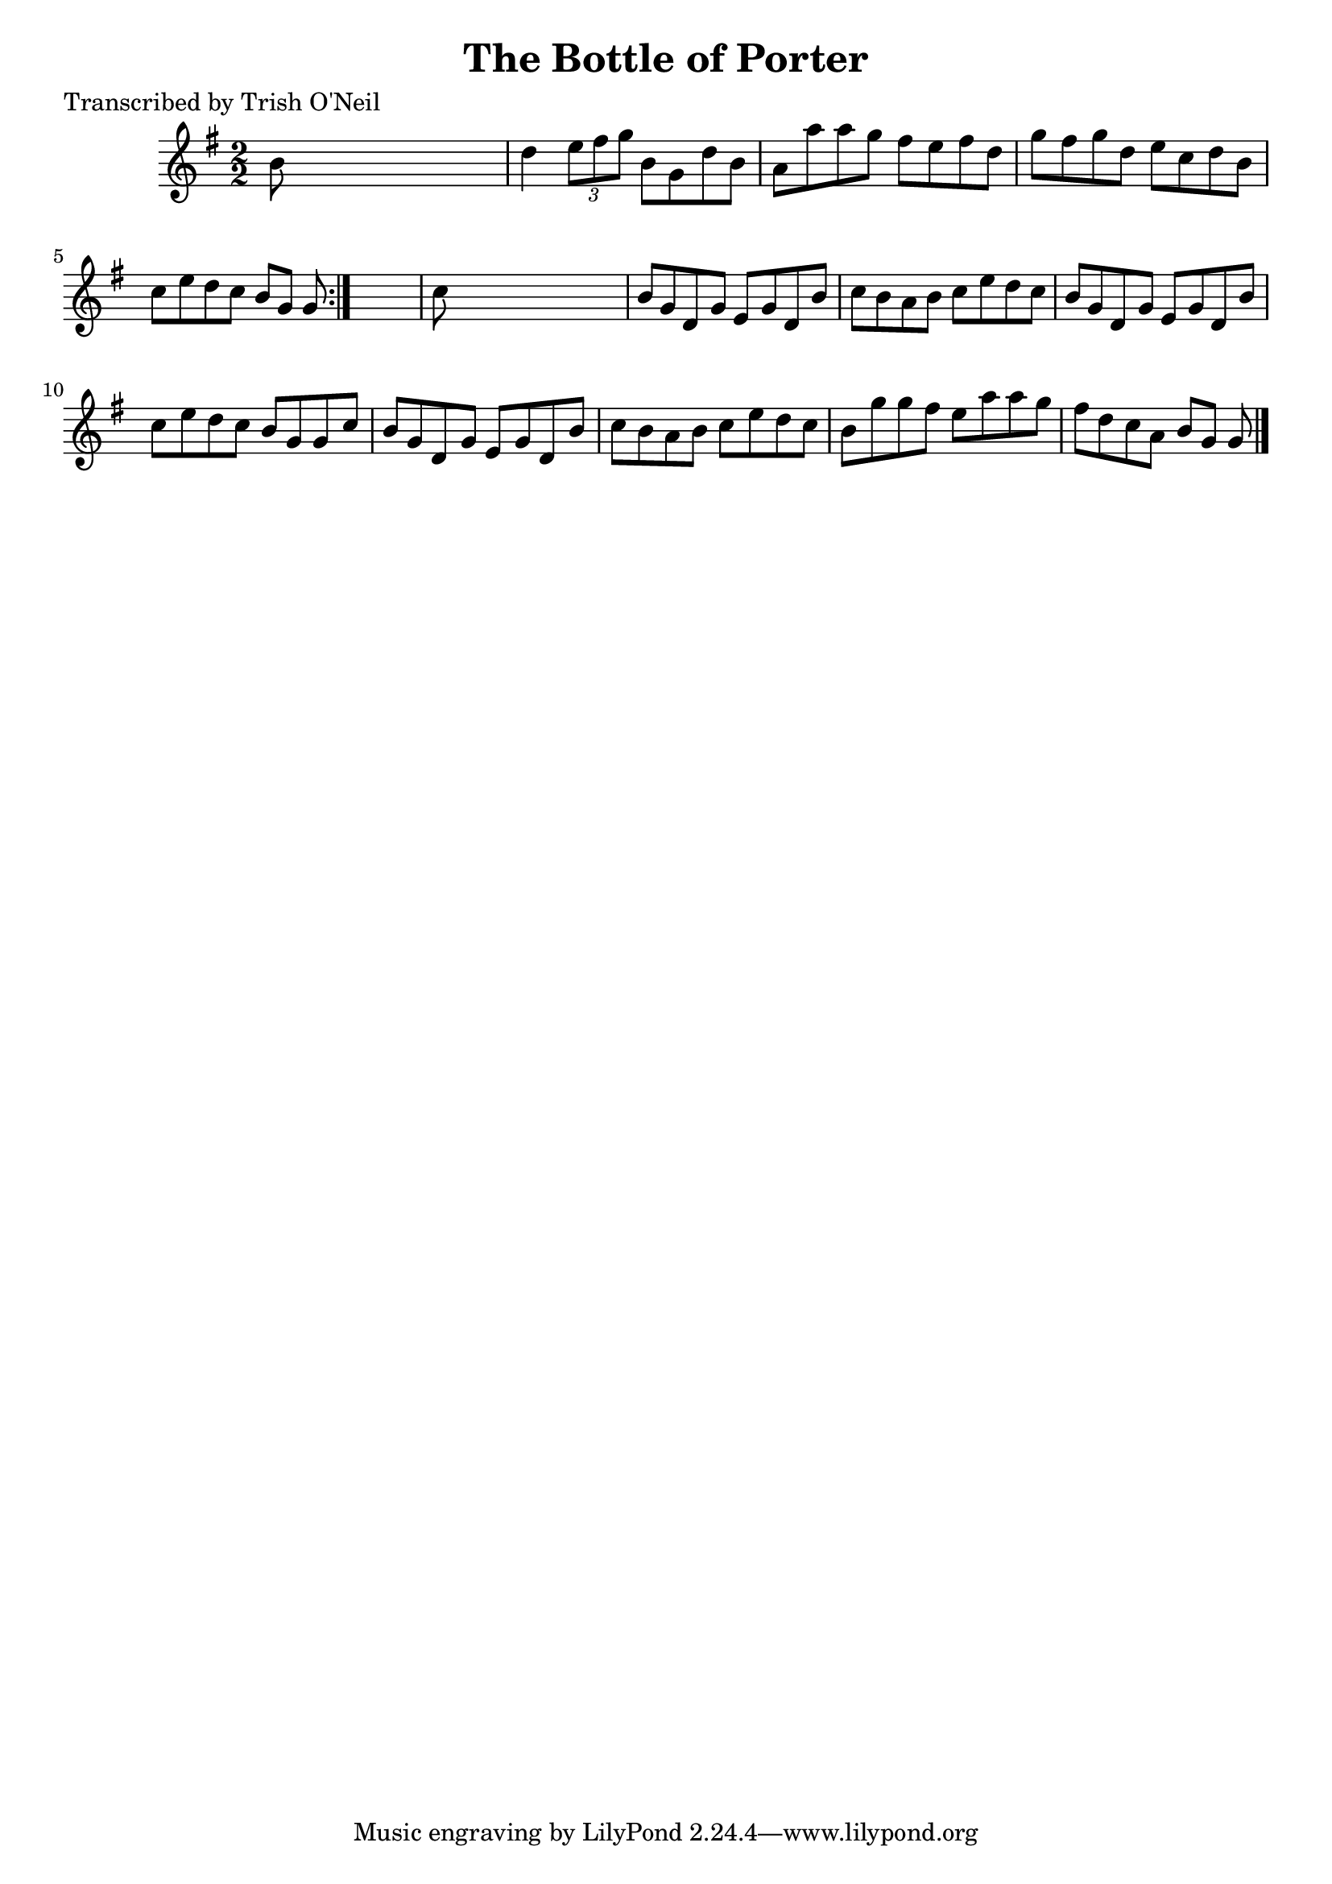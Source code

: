 
\version "2.16.2"
% automatically converted by musicxml2ly from xml/1336_to.xml

%% additional definitions required by the score:
\language "english"


\header {
    poet = "Transcribed by Trish O'Neil"
    encoder = "abc2xml version 63"
    encodingdate = "2015-01-25"
    title = "The Bottle of Porter"
    }

\layout {
    \context { \Score
        autoBeaming = ##f
        }
    }
PartPOneVoiceOne =  \relative b' {
    \repeat volta 2 {
        \key g \major \numericTimeSignature\time 2/2 b8 s8*7 | % 2
        d4 \times 2/3 {
            e8 [ fs8 g8 ] }
        b,8 [ g8 d'8 b8 ] | % 3
        a8 [ a'8 a8 g8 ] fs8 [ e8 fs8 d8 ] | % 4
        g8 [ fs8 g8 d8 ] e8 [ c8 d8 b8 ] | % 5
        c8 [ e8 d8 c8 ] b8 [ g8 ] g8 }
    s8 | % 6
    c8 s8*7 | % 7
    b8 [ g8 d8 g8 ] e8 [ g8 d8 b'8 ] | % 8
    c8 [ b8 a8 b8 ] c8 [ e8 d8 c8 ] | % 9
    b8 [ g8 d8 g8 ] e8 [ g8 d8 b'8 ] | \barNumberCheck #10
    c8 [ e8 d8 c8 ] b8 [ g8 g8 c8 ] | % 11
    b8 [ g8 d8 g8 ] e8 [ g8 d8 b'8 ] | % 12
    c8 [ b8 a8 b8 ] c8 [ e8 d8 c8 ] | % 13
    b8 [ g'8 g8 fs8 ] e8 [ a8 a8 g8 ] | % 14
    fs8 [ d8 c8 a8 ] b8 [ g8 ] g8 \bar "|."
    }


% The score definition
\score {
    <<
        \new Staff <<
            \context Staff << 
                \context Voice = "PartPOneVoiceOne" { \PartPOneVoiceOne }
                >>
            >>
        
        >>
    \layout {}
    % To create MIDI output, uncomment the following line:
    %  \midi {}
    }

